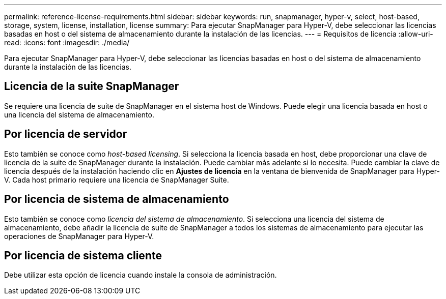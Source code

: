 ---
permalink: reference-license-requirements.html 
sidebar: sidebar 
keywords: run, snapmanager, hyper-v, select, host-based, storage, system, license, installation, license 
summary: Para ejecutar SnapManager para Hyper-V, debe seleccionar las licencias basadas en host o del sistema de almacenamiento durante la instalación de las licencias. 
---
= Requisitos de licencia
:allow-uri-read: 
:icons: font
:imagesdir: ./media/


[role="lead"]
Para ejecutar SnapManager para Hyper-V, debe seleccionar las licencias basadas en host o del sistema de almacenamiento durante la instalación de las licencias.



== Licencia de la suite SnapManager

Se requiere una licencia de suite de SnapManager en el sistema host de Windows. Puede elegir una licencia basada en host o una licencia del sistema de almacenamiento.



== Por licencia de servidor

Esto también se conoce como _host-based licensing_. Si selecciona la licencia basada en host, debe proporcionar una clave de licencia de la suite de SnapManager durante la instalación. Puede cambiar más adelante si lo necesita. Puede cambiar la clave de licencia después de la instalación haciendo clic en *Ajustes de licencia* en la ventana de bienvenida de SnapManager para Hyper-V. Cada host primario requiere una licencia de SnapManager Suite.



== Por licencia de sistema de almacenamiento

Esto también se conoce como _licencia del sistema de almacenamiento_. Si selecciona una licencia del sistema de almacenamiento, debe añadir la licencia de suite de SnapManager a todos los sistemas de almacenamiento para ejecutar las operaciones de SnapManager para Hyper-V.



== Por licencia de sistema cliente

Debe utilizar esta opción de licencia cuando instale la consola de administración.
